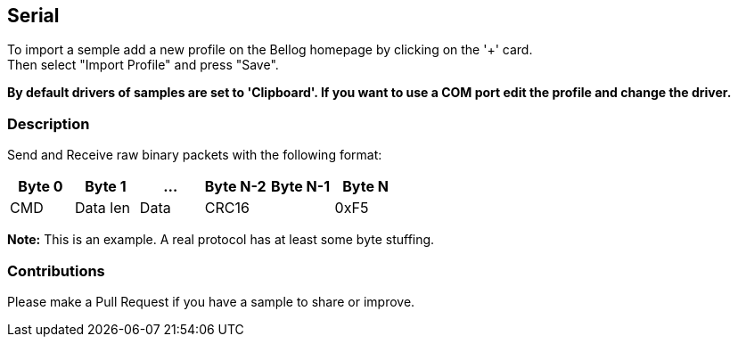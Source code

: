 
== Serial

To import a semple add a new profile on the Bellog homepage by clicking on the '+' card. +
Then select "Import Profile" and press "Save".

*By default drivers of samples are set to 'Clipboard'. If you want to use a COM port edit the profile and change the driver.*

[[Description]]
=== Description

Send and Receive raw binary packets with the following format:

[width="100%",options="header,footer"]
|====================
| Byte 0 | Byte 1 | ... | Byte N-2 | Byte N-1 | Byte N
^| CMD | Data len | Data 2.1+^| CRC16 | 0xF5
|====================

*Note:* This is an example. A real protocol has at least some byte stuffing.

[[Contributions]]
=== Contributions

Please make a Pull Request if you have a sample to share or improve.